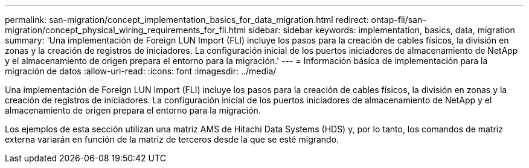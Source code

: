 ---
permalink: san-migration/concept_implementation_basics_for_data_migration.html 
redirect: ontap-fli/san-migration/concept_physical_wiring_requirements_for_fli.html 
sidebar: sidebar 
keywords: implementation, basics, data, migration 
summary: 'Una implementación de Foreign LUN Import (FLI) incluye los pasos para la creación de cables físicos, la división en zonas y la creación de registros de iniciadores. La configuración inicial de los puertos iniciadores de almacenamiento de NetApp y el almacenamiento de origen prepara el entorno para la migración.' 
---
= Información básica de implementación para la migración de datos
:allow-uri-read: 
:icons: font
:imagesdir: ../media/


[role="lead"]
Una implementación de Foreign LUN Import (FLI) incluye los pasos para la creación de cables físicos, la división en zonas y la creación de registros de iniciadores. La configuración inicial de los puertos iniciadores de almacenamiento de NetApp y el almacenamiento de origen prepara el entorno para la migración.

Los ejemplos de esta sección utilizan una matriz AMS de Hitachi Data Systems (HDS) y, por lo tanto, los comandos de matriz externa variarán en función de la matriz de terceros desde la que se esté migrando.
